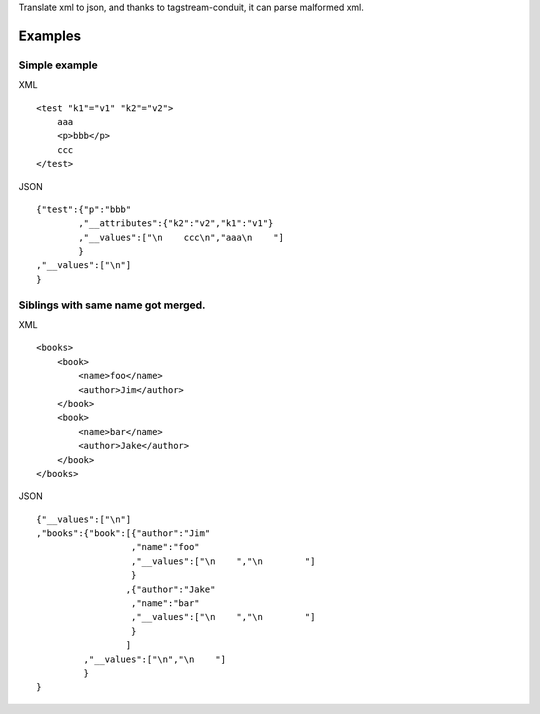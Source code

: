 Translate xml to json, and thanks to tagstream-conduit, it can parse malformed xml.

Examples
========

Simple example
--------------

XML ::

  <test "k1"="v1" "k2"="v2">
      aaa
      <p>bbb</p>
      ccc
  </test>

JSON ::

  {"test":{"p":"bbb"
          ,"__attributes":{"k2":"v2","k1":"v1"}
          ,"__values":["\n    ccc\n","aaa\n    "]
          }
  ,"__values":["\n"]
  }

Siblings with same name got merged.
-----------------------------------

XML ::

  <books>
      <book>
          <name>foo</name>
          <author>Jim</author>
      </book>
      <book>
          <name>bar</name>
          <author>Jake</author>
      </book>
  </books>

JSON ::

  {"__values":["\n"]
  ,"books":{"book":[{"author":"Jim"
                    ,"name":"foo"
                    ,"__values":["\n    ","\n        "]
                    }
                   ,{"author":"Jake"
                    ,"name":"bar"
                    ,"__values":["\n    ","\n        "]
                    }
                   ]
           ,"__values":["\n","\n    "]
           }
  }
